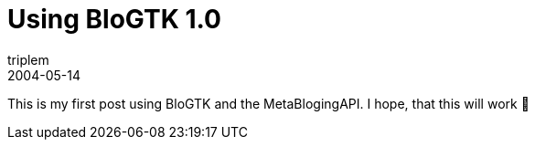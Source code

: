 = Using BloGTK 1.0
triplem
2004-05-14
:jbake-type: post
:jbake-status: published
:jbake-tags: Linux

This is my first post using BloGTK and the MetaBlogingAPI. I hope, that this will work 🙂